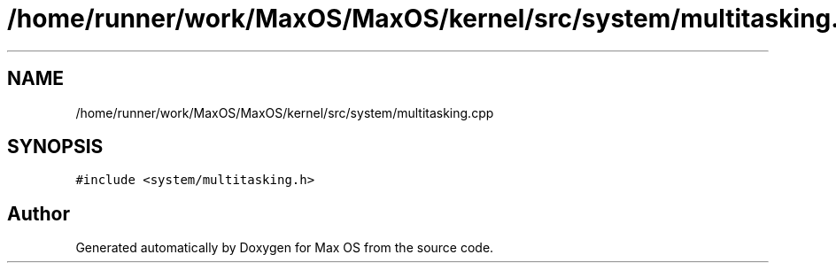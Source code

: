 .TH "/home/runner/work/MaxOS/MaxOS/kernel/src/system/multitasking.cpp" 3 "Mon Jan 15 2024" "Version 0.1" "Max OS" \" -*- nroff -*-
.ad l
.nh
.SH NAME
/home/runner/work/MaxOS/MaxOS/kernel/src/system/multitasking.cpp
.SH SYNOPSIS
.br
.PP
\fC#include <system/multitasking\&.h>\fP
.br

.SH "Author"
.PP 
Generated automatically by Doxygen for Max OS from the source code\&.
